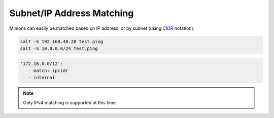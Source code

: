 .. _targeting-ipcidr:

==========================
Subnet/IP Address Matching
==========================

Minions can easily be matched based on IP address, or by subnet (using CIDR_
notation).

.. code-block:: bash

    salt -S 192.168.40.20 test.ping
    salt -S 10.0.0.0/24 test.ping

.. code-block:: yaml

  '172.16.0.0/12':
     - match: ipcidr
     - internal
.. _CIDR: http://en.wikipedia.org/wiki/Classless_Inter-Domain_Routing

.. note::

    Only IPv4 matching is supported at this time.
